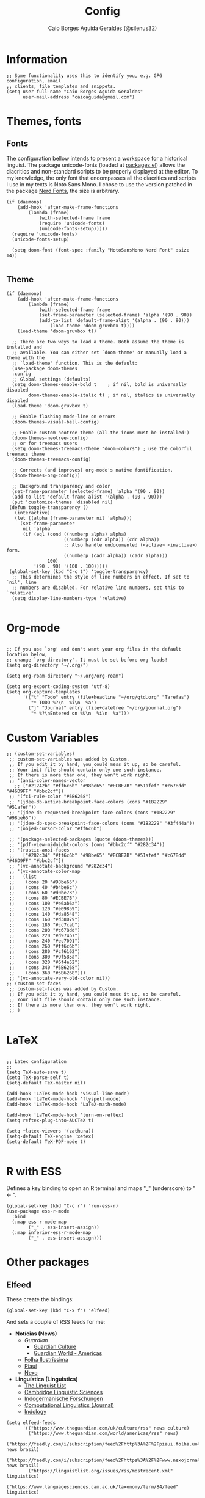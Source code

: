 #+TITLE:   Config
#+AUTHOR:  Caio Borges Aguida Geraldes (@silenus32)
#+EMAIL:   caioaguida@protonmail.com
#      _ _
#  ___(_) | ___ _ __  _   _ ___
# / __| | |/ _ \ '_ \| | | / __|
# \__ \ | |  __/ | | | |_| \__ \
# |___/_|_|\___|_| |_|\__,_|___/
#


* Information

#+BEGIN_SRC elisp
;; Some functionality uses this to identify you, e.g. GPG configuration, email
;; clients, file templates and snippets.
(setq user-full-name "Caio Borges Aguida Geraldes"
      user-mail-address "caioaguida@gmail.com")
#+END_SRC

* Themes, fonts
** Fonts

The configuration bellow intends to present a workspace for a historical linguist. The package unicode-fonts (loaded at [[file:packages.el::unicode-fonts][packages.el]]) allows the diacritics and non-standard scripts to be properly displayed at the editor. To my knowledge, the only font that encompasses all the diacritics and scripts I use in my texts is Noto Sans Mono. I chose to use the version patched in the package [[https://www.nerdfonts.com/][Nerd Fonts]], the size is arbitrary.

#+BEGIN_SRC elisp
(if (daemonp)
    (add-hook 'after-make-frame-functions
        (lambda (frame)
            (with-selected-frame frame
            (require 'unicode-fonts)
            (unicode-fonts-setup)))))
  (require 'unicode-fonts)
  (unicode-fonts-setup)

  (setq doom-font (font-spec :family "NotoSansMono Nerd Font" :size 14))

#+END_SRC

** Theme
#+BEGIN_SRC elisp
(if (daemonp)
    (add-hook 'after-make-frame-functions
        (lambda (frame)
            (with-selected-frame frame
            (set-frame-parameter (selected-frame) 'alpha '(90 . 90))
            (add-to-list 'default-frame-alist '(alpha . (90 . 90)))
                (load-theme 'doom-gruvbox t))))
    (load-theme 'doom-gruvbox t))

  ;; There are two ways to load a theme. Both assume the theme is installed and
  ;; available. You can either set `doom-theme' or manually load a theme with the
  ;; `load-theme' function. This is the default:
  (use-package doom-themes
  :config
  ;; Global settings (defaults)
  (setq doom-themes-enable-bold t    ; if nil, bold is universally disabled
        doom-themes-enable-italic t) ; if nil, italics is universally disabled
  (load-theme 'doom-gruvbox t)

  ;; Enable flashing mode-line on errors
  (doom-themes-visual-bell-config)

  ;; Enable custom neotree theme (all-the-icons must be installed!)
  (doom-themes-neotree-config)
  ;; or for treemacs users
  (setq doom-themes-treemacs-theme "doom-colors") ; use the colorful treemacs theme
  (doom-themes-treemacs-config)

  ;; Corrects (and improves) org-mode's native fontification.
  (doom-themes-org-config))

  ;; Background transparency and color
  (set-frame-parameter (selected-frame) 'alpha '(90 . 90))
  (add-to-list 'default-frame-alist '(alpha . (90 . 90)))
  (put 'customize-themes 'disabled nil)
 (defun toggle-transparency ()
   (interactive)
   (let ((alpha (frame-parameter nil 'alpha)))
     (set-frame-parameter
      nil 'alpha
      (if (eql (cond ((numberp alpha) alpha)
                     ((numberp (cdr alpha)) (cdr alpha))
                     ;; Also handle undocumented (<active> <inactive>) form.
                     ((numberp (cadr alpha)) (cadr alpha)))
               100)
          '(90 . 90) '(100 . 100)))))
 (global-set-key (kbd "C-c t") 'toggle-transparency)
  ;; This determines the style of line numbers in effect. If set to `nil', line
  ;; numbers are disabled. For relative line numbers, set this to `relative'.
  (setq display-line-numbers-type 'relative)

#+END_SRC

* Org-mode

#+BEGIN_SRC elisp

;; If you use `org' and don't want your org files in the default location below,
;; change `org-directory'. It must be set before org loads!
(setq org-directory "~/.org/")

(setq org-roam-directory "~/.org/org-roam")

(setq org-export-coding-system 'utf-8)
(setq org-capture-templates
      '(("t" "Todo" entry (file+headline "~/org/gtd.org" "Tarefas")
         "* TODO %?\n  %i\n  %a")
        ("j" "Journal" entry (file+datetree "~/org/journal.org")
         "* %?\nEntered on %U\n  %i\n  %a")))
#+END_SRC

* Custom Variables

#+BEGIN_SRC elisp
;; (custom-set-variables)
 ;; custom-set-variables was added by Custom.
 ;; If you edit it by hand, you could mess it up, so be careful.
 ;; Your init file should contain only one such instance.
 ;; If there is more than one, they won't work right.
 ;; '(ansi-color-names-vector
   ;; ["#21242b" "#ff6c6b" "#98be65" "#ECBE7B" "#51afef" "#c678dd" "#46D9FF" "#bbc2cf"])
 ;; '(fci-rule-color "#5B6268")
 ;; '(jdee-db-active-breakpoint-face-colors (cons "#1B2229" "#51afef"))
 ;; '(jdee-db-requested-breakpoint-face-colors (cons "#1B2229" "#98be65"))
 ;; '(jdee-db-spec-breakpoint-face-colors (cons "#1B2229" "#3f444a"))
 ;; '(objed-cursor-color "#ff6c6b")

 ;; '(package-selected-packages (quote (doom-themes)))
 ;; '(pdf-view-midnight-colors (cons "#bbc2cf" "#282c34"))
 ;; '(rustic-ansi-faces
 ;;   ["#282c34" "#ff6c6b" "#98be65" "#ECBE7B" "#51afef" "#c678dd" "#46D9FF" "#bbc2cf"])
 ;; '(vc-annotate-background "#282c34")
 ;; '(vc-annotate-color-map
 ;;   (list
 ;;    (cons 20 "#98be65")
 ;;    (cons 40 "#b4be6c")
 ;;    (cons 60 "#d0be73")
 ;;    (cons 80 "#ECBE7B")
 ;;    (cons 100 "#e6ab6a")
 ;;    (cons 120 "#e09859")
 ;;    (cons 140 "#da8548")
 ;;    (cons 160 "#d38079")
 ;;    (cons 180 "#cc7cab")
 ;;    (cons 200 "#c678dd")
 ;;    (cons 220 "#d974b7")
 ;;    (cons 240 "#ec7091")
 ;;    (cons 260 "#ff6c6b")
 ;;    (cons 280 "#cf6162")
 ;;    (cons 300 "#9f585a")
 ;;    (cons 320 "#6f4e52")
 ;;    (cons 340 "#5B6268")
 ;;    (cons 360 "#5B6268")))
 ;; '(vc-annotate-very-old-color nil))
;; (custom-set-faces
 ;; custom-set-faces was added by Custom.
 ;; If you edit it by hand, you could mess it up, so be careful.
 ;; Your init file should contain only one such instance.
 ;; If there is more than one, they won't work right.
 ;; )

#+END_SRC

* LaTeX

#+BEGIN_SRC elisp

;; Latex configuration
;;
(setq TeX-auto-save t)
(setq TeX-parse-self t)
(setq-default TeX-master nil)

(add-hook 'LaTeX-mode-hook 'visual-line-mode)
(add-hook 'LaTeX-mode-hook 'flyspell-mode)
(add-hook 'LaTeX-mode-hook 'LaTeX-math-mode)

(add-hook 'LaTeX-mode-hook 'turn-on-reftex)
(setq reftex-plug-into-AUCTeX t)

(setq +latex-viewers '(zathura))
(setq-default TeX-engine 'xetex)
(setq-default TeX-PDF-mode t)

#+END_SRC

* R with ESS

Defines a key binding to open an R terminal and maps "_" (underscore) to " <- ".

#+BEGIN_SRC elisp
(global-set-key (kbd "C-c r") 'run-ess-r)
(use-package ess-r-mode
  :bind
  (:map ess-r-mode-map
        ("_" . ess-insert-assign))
  (:map inferior-ess-r-mode-map
        ("_" . ess-insert-assign)))
#+END_SRC

* Other packages

** Elfeed

These create the bindings:

#+BEGIN_SRC elisp
(global-set-key (kbd "C-x f") 'elfeed)
#+END_SRC

And sets a couple of RSS feeds for me:
- *Notícias (News)*
  - [[www.theguardian.com][Guardian]]
    - [[https://www.theguardian.com/uk/culture/rss][Guardian Culture]]
    - [[https://www.theguardian.com/uk/world/americas/rss][Guardian World - Americas]]
  - [[https://feedly.com/i/subscription/feed%2Fhttps%3A%2F%2Ffeeds.folha.uol.com.br%2Filustrissima%2Frss091.xml][Folha Ilustríssima]]
  - [[https://feedly.com/i/subscription/feed%2Fhttp%3A%2F%2Fpiaui.folha.uol.com.br%2Ffeed%2F][Piauí]]
  - [[https://feedly.com/i/subscription/feed%2Fhttps%3A%2F%2Fwww.nexojornal.com.br%2Frss.xml][Nexo]]
- *Linguística (Linguistics)*
  - [[https://linguistlist.org/issues/rss/mostrecent.xml][The Linguist List]]
  - [[https://www.languagesciences.cam.ac.uk/taxonomy/term/84/feed][Cambridge Linguistic Sciences]]
  - [[https://www.degruyter.com/journalissuetocrss/journals/indo/indo-overview.xml][Indogermanische Forschungen]]
  - [[https://www.mitpressjournals.org/action/showFeed?jc=coli&type=etoc&feed=rss][Computational Linguistics (Journal)]]
  - [[https://indology.info/rss1.xml][Indology]]

#+BEGIN_SRC elisp
(setq elfeed-feeds
      '(("https://www.theguardian.com/uk/culture/rss" news culture)
        ("https://www.theguardian.com/world/americas/rss" news)
        ("https://feedly.com/i/subscription/feed%2Fhttp%3A%2F%2Fpiaui.folha.uol.com.br%2Ffeed%2F" news brasil)
        ("https://feedly.com/i/subscription/feed%2Fhttps%3A%2F%2Fwww.nexojornal.com.br%2Frss.xml" news brasil)
        ("https://linguistlist.org/issues/rss/mostrecent.xml" linguistics)
        ("https://www.languagesciences.cam.ac.uk/taxonomy/term/84/feed" linguistics)
        ("https://www.degruyter.com/journalissuetocrss/journals/indo/indo-overview.xml" linguistics philology academic-stuff)
        ("https://www.mitpressjournals.org/action/showFeed?jc=coli&type=etoc&feed=rss" linguistics)
        ("https://www.oxfordscholarship.com/newsrss" academic-stuff)
        ("https://blog.philsoc.org.uk/feed" philology linguistics academic-stuff)
        ("https://indology.info/rss1.xml" linguistics indology philology academic-stuff)
        ("https://consultingphilologist.wordpress.com/" philology academic-stuff linguistics)
        ("https://crewsproject.wordpress.com/" philology academic-stuff linguistics)
        ("https://escamandro.wordpress.com/feed" literature others)
        ("https://toujourmicelio.wordpress.com/feed" philosophy others)))
#+END_SRC

** PIE-MACS

#+BEGIN_SRC elisp
;; Custom Input Methods
(let ((default-directory  "~/.doom.d/lisp/"))
  (normal-top-level-add-subdirs-to-load-path))

(require 'pie-macs)
#+END_SRC

* Email Configuration

#+BEGIN_SRC elisp
;; mu4e config
(require 'mu4e)

;; use mu4e for e-mail in emacs
(setq mail-user-agent 'mu4e-user-agent)

(setq mu4e-drafts-folder "/[Gmail].Rascunhos")
(setq mu4e-sent-folder "/[Gmail].E-mails enviados")
(setq mu4e-trash-folder "/[Gmail].Lixeira")

;; don't save message to Sent Messages, Gmail/IMAP takes care of this
(setq mu4e-sent-messages-behavior 'delete)

;; (See the documentation for `mu4e-sent-messages-behavior' if you have
;; additional non-Gmail addresses and want assign them different
;; behavior.)

;; setup some handy shortcuts
;; you can quickly switch to your Inbox -- press ``ji''
;; then, when you want archive some messages, move them to
;; the 'All Mail' folder by pressing ``ma''.

(setq mu4e-maildir-shortcuts
    '( (:maildir "/INBOX" :key ?i)
       (:maildir "/[Gmail].E-mails enviados" :key ?s)
       (:maildir "/[Gmail].Lixeira" :key ?t)
       (:maildir "/[Gmail].Todos os e-mails" :key ?a)))

;; allow for updating mail using 'U' in the main view:
(setq mu4e-get-mail-command "offlineimap")

;; sending mail -- replace USERNAME with your gmail username
;; also, make sure the gnutls command line utils are installed
;; package 'gnutls-bin' in Debian/Ubuntu

(require 'smtpmail)
(setq message-send-mail-function 'smtpmail-send-it
   starttls-use-gnutls t
   smtpmail-starttls-credentials '(("smtp.gmail.com" 587 nil nil))
   smtpmail-auth-credentials
     '(("smtp.gmail.com" 587 "caioaguida@gmail.com" nil))
   smtpmail-default-smtp-server "smtp.gmail.com"
   smtpmail-smtp-server "smtp.gmail.com"
   smtpmail-smtp-service 587)

;; alternatively, for emacs-24 you can use:
;;(setq message-send-mail-function 'smtpmail-send-it
;;     smtpmail-stream-type 'starttls
;;     smtpmail-default-smtp-server "smtp.gmail.com"
;;     smtpmail-smtp-server "smtp.gmail.com"
;;     smtpmail-smtp-service 587)

;; don't keep message buffers around
(setq message-kill-buffer-on-exit t)

#+END_SRC
